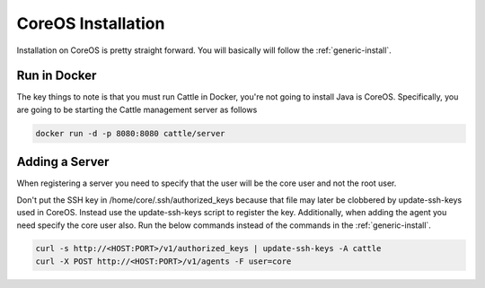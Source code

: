 CoreOS Installation
===================

Installation on CoreOS is pretty straight forward.  You will basically will follow the :ref:`generic-install`.  

Run in Docker
*************
The key things to note is that you must run Cattle in Docker, you're not going to install Java is CoreOS.  Specifically, you are going to be starting the Cattle management server as follows

.. code-block:: bash

    docker run -d -p 8080:8080 cattle/server

Adding a Server
***************
When registering a server you need to specify that the user will be the core user and not the root user.

Don't put the SSH key in /home/core/.ssh/authorized_keys because that file may later be clobbered by update-ssh-keys used in CoreOS.  Instead use the update-ssh-keys script to register the key.  Additionally, when adding the agent you need specify the core user also.  Run the below commands instead of the commands in the :ref:`generic-install`.

.. code-block:: bash

    curl -s http://<HOST:PORT>/v1/authorized_keys | update-ssh-keys -A cattle
    curl -X POST http://<HOST:PORT>/v1/agents -F user=core

